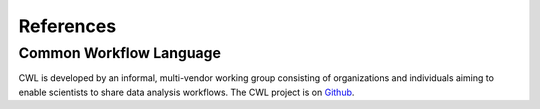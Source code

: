 .. python-cwlgen - Python library for manipulation and generation of CWL tools.

.. _references:

**********
References
**********

Common Workflow Language
========================

CWL is developed by an informal, multi-vendor working group consisting of
organizations and individuals aiming to enable scientists to share data analysis
workflows. The CWL project is on `Github`_.

.. _`Github`: https://github.com/common-workflow-language/common-workflow-language
